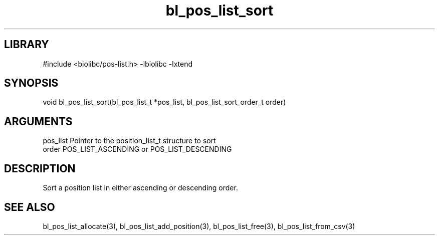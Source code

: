 \" Generated by c2man from bl_pos_list_sort.c
.TH bl_pos_list_sort 3

.SH LIBRARY
\" Indicate #includes, library name, -L and -l flags
#include <biolibc/pos-list.h>
-lbiolibc -lxtend

\" Convention:
\" Underline anything that is typed verbatim - commands, etc.
.SH SYNOPSIS
.PP
void    bl_pos_list_sort(bl_pos_list_t *pos_list, bl_pos_list_sort_order_t order)

.SH ARGUMENTS
.nf
.na
pos_list    Pointer to the position_list_t structure to sort
order       POS_LIST_ASCENDING or POS_LIST_DESCENDING
.ad
.fi

.SH DESCRIPTION

Sort a position list in either ascending or descending order.

.SH SEE ALSO

bl_pos_list_allocate(3), bl_pos_list_add_position(3), bl_pos_list_free(3),
bl_pos_list_from_csv(3)

